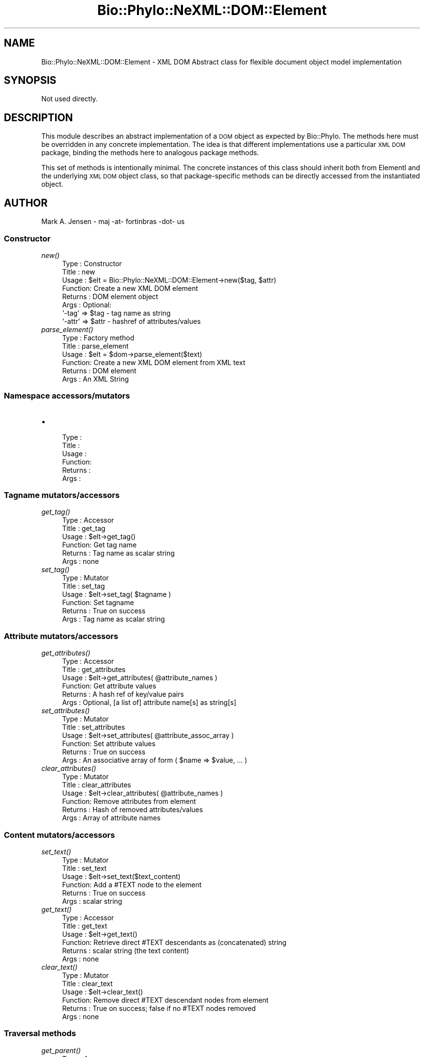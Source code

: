 .\" Automatically generated by Pod::Man 2.28 (Pod::Simple 3.29)
.\"
.\" Standard preamble:
.\" ========================================================================
.de Sp \" Vertical space (when we can't use .PP)
.if t .sp .5v
.if n .sp
..
.de Vb \" Begin verbatim text
.ft CW
.nf
.ne \\$1
..
.de Ve \" End verbatim text
.ft R
.fi
..
.\" Set up some character translations and predefined strings.  \*(-- will
.\" give an unbreakable dash, \*(PI will give pi, \*(L" will give a left
.\" double quote, and \*(R" will give a right double quote.  \*(C+ will
.\" give a nicer C++.  Capital omega is used to do unbreakable dashes and
.\" therefore won't be available.  \*(C` and \*(C' expand to `' in nroff,
.\" nothing in troff, for use with C<>.
.tr \(*W-
.ds C+ C\v'-.1v'\h'-1p'\s-2+\h'-1p'+\s0\v'.1v'\h'-1p'
.ie n \{\
.    ds -- \(*W-
.    ds PI pi
.    if (\n(.H=4u)&(1m=24u) .ds -- \(*W\h'-12u'\(*W\h'-12u'-\" diablo 10 pitch
.    if (\n(.H=4u)&(1m=20u) .ds -- \(*W\h'-12u'\(*W\h'-8u'-\"  diablo 12 pitch
.    ds L" ""
.    ds R" ""
.    ds C` ""
.    ds C' ""
'br\}
.el\{\
.    ds -- \|\(em\|
.    ds PI \(*p
.    ds L" ``
.    ds R" ''
.    ds C`
.    ds C'
'br\}
.\"
.\" Escape single quotes in literal strings from groff's Unicode transform.
.ie \n(.g .ds Aq \(aq
.el       .ds Aq '
.\"
.\" If the F register is turned on, we'll generate index entries on stderr for
.\" titles (.TH), headers (.SH), subsections (.SS), items (.Ip), and index
.\" entries marked with X<> in POD.  Of course, you'll have to process the
.\" output yourself in some meaningful fashion.
.\"
.\" Avoid warning from groff about undefined register 'F'.
.de IX
..
.nr rF 0
.if \n(.g .if rF .nr rF 1
.if (\n(rF:(\n(.g==0)) \{
.    if \nF \{
.        de IX
.        tm Index:\\$1\t\\n%\t"\\$2"
..
.        if !\nF==2 \{
.            nr % 0
.            nr F 2
.        \}
.    \}
.\}
.rr rF
.\" ========================================================================
.\"
.IX Title "Bio::Phylo::NeXML::DOM::Element 3pm"
.TH Bio::Phylo::NeXML::DOM::Element 3pm "2014-02-08" "perl v5.22.1" "User Contributed Perl Documentation"
.\" For nroff, turn off justification.  Always turn off hyphenation; it makes
.\" way too many mistakes in technical documents.
.if n .ad l
.nh
.SH "NAME"
Bio::Phylo::NeXML::DOM::Element \- XML DOM Abstract class for
flexible document object model implementation
.SH "SYNOPSIS"
.IX Header "SYNOPSIS"
Not used directly.
.SH "DESCRIPTION"
.IX Header "DESCRIPTION"
This module describes an abstract implementation of a \s-1DOM\s0 object as
expected by Bio::Phylo. The methods here must be overridden in any
concrete implementation. The idea is that different implementations
use a particular \s-1XML DOM\s0 package, binding the methods here to
analogous package methods.
.PP
This set of methods is intentionally minimal. The concrete instances
of this class should inherit both from ElementI and the underlying \s-1XML DOM\s0
object class, so that package-specific methods can be directly
accessed from the instantiated object.
.SH "AUTHOR"
.IX Header "AUTHOR"
Mark A. Jensen \- maj \-at\- fortinbras \-dot\- us
.SS "Constructor"
.IX Subsection "Constructor"
.IP "\fInew()\fR" 4
.IX Item "new()"
.Vb 8
\& Type    : Constructor
\& Title   : new
\& Usage   : $elt = Bio::Phylo::NeXML::DOM::Element\->new($tag, $attr)
\& Function: Create a new XML DOM element
\& Returns : DOM element object
\& Args    : Optional: 
\&           \*(Aq\-tag\*(Aq => $tag  \- tag name as string
\&           \*(Aq\-attr\*(Aq    => $attr \- hashref of attributes/values
.Ve
.IP "\fIparse_element()\fR" 4
.IX Item "parse_element()"
.Vb 6
\& Type    : Factory method
\& Title   : parse_element
\& Usage   : $elt = $dom\->parse_element($text)
\& Function: Create a new XML DOM element from XML text
\& Returns : DOM element
\& Args    : An XML String
.Ve
.SS "Namespace accessors/mutators"
.IX Subsection "Namespace accessors/mutators"
.IP "\(bu" 4

.Sp
.Vb 6
\& Type    : 
\& Title   :
\& Usage   :
\& Function:
\& Returns :
\& Args    :
.Ve
.SS "Tagname mutators/accessors"
.IX Subsection "Tagname mutators/accessors"
.IP "\fIget_tag()\fR" 4
.IX Item "get_tag()"
.Vb 6
\& Type    : Accessor
\& Title   : get_tag
\& Usage   : $elt\->get_tag()
\& Function: Get tag name
\& Returns : Tag name as scalar string
\& Args    : none
.Ve
.IP "\fIset_tag()\fR" 4
.IX Item "set_tag()"
.Vb 6
\& Type    : Mutator
\& Title   : set_tag
\& Usage   : $elt\->set_tag( $tagname )
\& Function: Set tagname
\& Returns : True on success
\& Args    : Tag name as scalar string
.Ve
.SS "Attribute mutators/accessors"
.IX Subsection "Attribute mutators/accessors"
.IP "\fIget_attributes()\fR" 4
.IX Item "get_attributes()"
.Vb 6
\& Type    : Accessor
\& Title   : get_attributes
\& Usage   : $elt\->get_attributes( @attribute_names )
\& Function: Get attribute values
\& Returns : A hash ref of key/value pairs
\& Args    : Optional, [a list of] attribute name[s] as string[s]
.Ve
.IP "\fIset_attributes()\fR" 4
.IX Item "set_attributes()"
.Vb 6
\& Type    : Mutator
\& Title   : set_attributes
\& Usage   : $elt\->set_attributes( @attribute_assoc_array )
\& Function: Set attribute values
\& Returns : True on success
\& Args    : An associative array of form ( $name => $value, ... )
.Ve
.IP "\fIclear_attributes()\fR" 4
.IX Item "clear_attributes()"
.Vb 6
\& Type    : Mutator
\& Title   : clear_attributes
\& Usage   : $elt\->clear_attributes( @attribute_names )
\& Function: Remove attributes from element
\& Returns : Hash of removed attributes/values
\& Args    : Array of attribute names
.Ve
.SS "Content mutators/accessors"
.IX Subsection "Content mutators/accessors"
.IP "\fIset_text()\fR" 4
.IX Item "set_text()"
.Vb 6
\& Type    : Mutator
\& Title   : set_text
\& Usage   : $elt\->set_text($text_content)
\& Function: Add a #TEXT node to the element 
\& Returns : True on success
\& Args    : scalar string
.Ve
.IP "\fIget_text()\fR" 4
.IX Item "get_text()"
.Vb 6
\& Type    : Accessor
\& Title   : get_text
\& Usage   : $elt\->get_text()
\& Function: Retrieve direct #TEXT descendants as (concatenated) string
\& Returns : scalar string (the text content)
\& Args    : none
.Ve
.IP "\fIclear_text()\fR" 4
.IX Item "clear_text()"
.Vb 6
\& Type    : Mutator
\& Title   : clear_text
\& Usage   : $elt\->clear_text()
\& Function: Remove direct #TEXT descendant nodes from element
\& Returns : True on success; false if no #TEXT nodes removed
\& Args    : none
.Ve
.SS "Traversal methods"
.IX Subsection "Traversal methods"
.IP "\fIget_parent()\fR" 4
.IX Item "get_parent()"
.Vb 6
\& Type    : Accessor
\& Title   : get_parent
\& Usage   : $elt\->get_parent()
\& Function: Get parent DOM node of invocant 
\& Returns : Element object or undef if invocant is root
\& Args    : none
.Ve
.IP "\fIget_children()\fR" 4
.IX Item "get_children()"
.Vb 6
\& Type    : Accessor
\& Title   : get_children
\& Usage   : $elt\->get_children()
\& Function: Get child nodes of invocant
\& Returns : Array ref of Elements
\& Args    : none
.Ve
.IP "\fIget_first_daughter()\fR" 4
.IX Item "get_first_daughter()"
.Vb 6
\& Type    : Accessor
\& Title   : get_first_daughter
\& Usage   : $elt\->get_first_daughter()
\& Function: Get first child (as defined by underlying package) of invocant
\& Returns : Element object or undef if invocant is childless
\& Args    : none
.Ve
.IP "\fIget_last_daughter()\fR" 4
.IX Item "get_last_daughter()"
.Vb 6
\& Type    : Accessor
\& Title   : get_last_daughter
\& Usage   : $elt\->get_last_daughter()
\& Function: Get last child (as defined by underlying package) of invocant
\& Returns : Element object or undef if invocant is childless
\& Args    : none
.Ve
.IP "\fIget_next_sister()\fR" 4
.IX Item "get_next_sister()"
.Vb 6
\& Type    : Accessor
\& Title   : get_next_sister
\& Usage   : $elt\->get_next_sister()
\& Function: Gets next sibling (as defined by underlying package) of invocant
\& Returns : Element object or undef if invocant is the rightmost element
\& Args    : none
.Ve
.IP "\fIget_previous_sister()\fR" 4
.IX Item "get_previous_sister()"
.Vb 6
\& Type    : Accessor
\& Title   : get_previous_sister
\& Usage   : $elt\->get_previous_sister()
\& Function: Get previous sibling (as defined by underlying package) of invocant
\& Returns : Element object or undef if invocant is leftmost element
\& Args    : none
.Ve
.IP "\fIget_elements_by_tagname()\fR" 4
.IX Item "get_elements_by_tagname()"
.Vb 7
\& Type    : Accessor
\& Title   : get_elements_by_tagname
\& Usage   : $elt\->get_elements_by_tagname($tagname)
\& Function: Get array of elements having given tag name from invocant\*(Aqs 
\&           descendants
\& Returns : Array of elements or undef if no match
\& Args    : tag name as string
.Ve
.SS "Prune and graft methods"
.IX Subsection "Prune and graft methods"
.IP "\fIset_child()\fR" 4
.IX Item "set_child()"
.Vb 6
\& Type    : Mutator
\& Title   : set_child
\& Usage   : $elt\->set_child($child)
\& Function: Add child element object to invocant\*(Aqs descendants
\& Returns : the element object added
\& Args    : Element object
.Ve
.IP "\fIprune_child()\fR" 4
.IX Item "prune_child()"
.Vb 7
\& Type    : Mutator
\& Title   : prune_child
\& Usage   : $elt\->prune_child($child)
\& Function: Remove the subtree rooted by $child from among the invocant\*(Aqs
\&           descendants
\& Returns : $child or undef if $child is not among the children of invocant
\& Args    : Element object
.Ve
.SS "Output methods"
.IX Subsection "Output methods"
.IP "\fIto_xml()\fR" 4
.IX Item "to_xml()"
.Vb 6
\& Type    : Serializer
\& Title   : to_xml
\& Usage   : $elt\->to_xml
\& Function: Create XML string from subtree rooted by invocant
\& Returns : XML string
\& Args    : Formatting arguments as allowed by underlying package
.Ve
.SH "CITATION"
.IX Header "CITATION"
If you use Bio::Phylo in published research, please cite it:
.PP
\&\fBRutger A Vos\fR, \fBJason Caravas\fR, \fBKlaas Hartmann\fR, \fBMark A Jensen\fR
and \fBChase Miller\fR, 2011. Bio::Phylo \- phyloinformatic analysis using Perl.
\&\fI\s-1BMC\s0 Bioinformatics\fR \fB12\fR:63.
<http://dx.doi.org/10.1186/1471\-2105\-12\-63>
